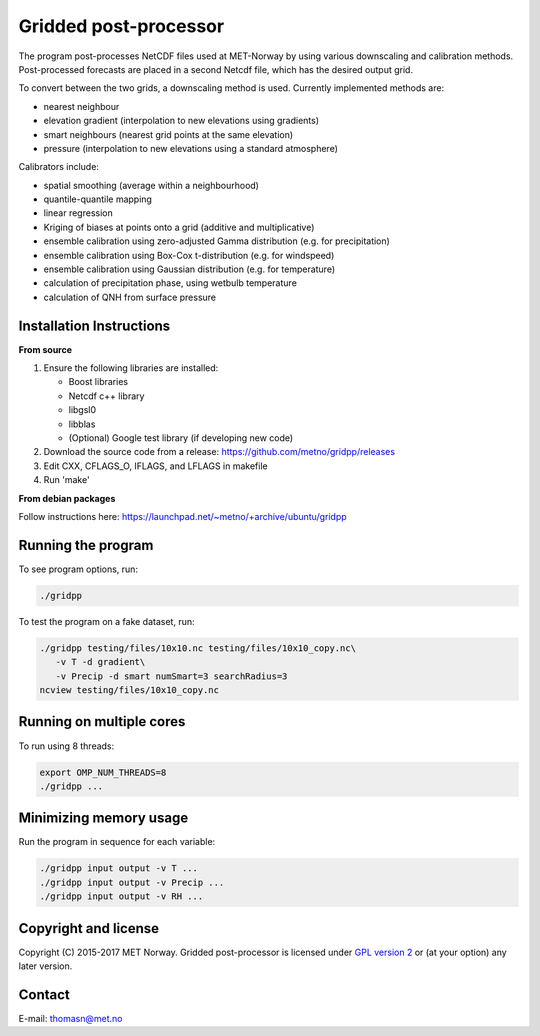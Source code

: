 Gridded post-processor
======================

.. image:: https://travis-ci.org/metno/gridpp.svg?branch=master
    :target: https://travis-ci.org/metno/gridpp

.. image:: https://coveralls.io/repos/metno/gridpp/badge.svg?branch=master&service=github
    :target: https://coveralls.io/github/metno/gridpp?branch=master 

The program post-processes NetCDF files used at MET-Norway by using various
downscaling and calibration methods. Post-processed forecasts are placed in a
second Netcdf file, which has the desired output grid.

To convert between the two grids, a downscaling method is used. Currently
implemented methods are:

* nearest neighbour

* elevation gradient (interpolation to new elevations using gradients)

* smart neighbours (nearest grid points at the same elevation)

* pressure (interpolation to new elevations using a standard atmosphere)

Calibrators include:

* spatial smoothing (average within a neighbourhood)

* quantile-quantile mapping

* linear regression

* Kriging of biases at points onto a grid (additive and multiplicative)

* ensemble calibration using zero-adjusted Gamma distribution (e.g. for precipitation)

* ensemble calibration using Box-Cox t-distribution (e.g. for windspeed)

* ensemble calibration using Gaussian distribution (e.g. for temperature)

* calculation of precipitation phase, using wetbulb temperature

* calculation of QNH from surface pressure



Installation Instructions
-------------------------

**From source**

1. Ensure the following libraries are installed:

   * Boost libraries
   * Netcdf c++ library
   * libgsl0
   * libblas
   * (Optional) Google test library (if developing new code)

2. Download the source code from a release: https://github.com/metno/gridpp/releases

3. Edit CXX, CFLAGS_O, IFLAGS, and LFLAGS in makefile

4. Run 'make'

**From debian packages**

Follow instructions here: https://launchpad.net/~metno/+archive/ubuntu/gridpp


Running the program
-------------------
To see program options, run:

.. code-block:: bash

   ./gridpp

To test the program on a fake dataset, run:

.. code-block:: bash

   ./gridpp testing/files/10x10.nc testing/files/10x10_copy.nc\
      -v T -d gradient\
      -v Precip -d smart numSmart=3 searchRadius=3
   ncview testing/files/10x10_copy.nc



Running on multiple cores
-------------------------
To run using 8 threads:

.. code-block:: bash

   export OMP_NUM_THREADS=8
   ./gridpp ...



Minimizing memory usage
-----------------------
Run the program in sequence for each variable:

.. code-block:: bash

   ./gridpp input output -v T ...
   ./gridpp input output -v Precip ...
   ./gridpp input output -v RH ...



Copyright and license
---------------------
Copyright (C) 2015-2017 MET Norway. Gridded post-processor is licensed under `GPL
version 2 <https://github.com/metno/gridpp/blob/master/LICENSE>`_ or (at
your option) any later version.

Contact
-------
| E-mail: `thomasn@met.no <mailto:thomasn@met.no>`_
